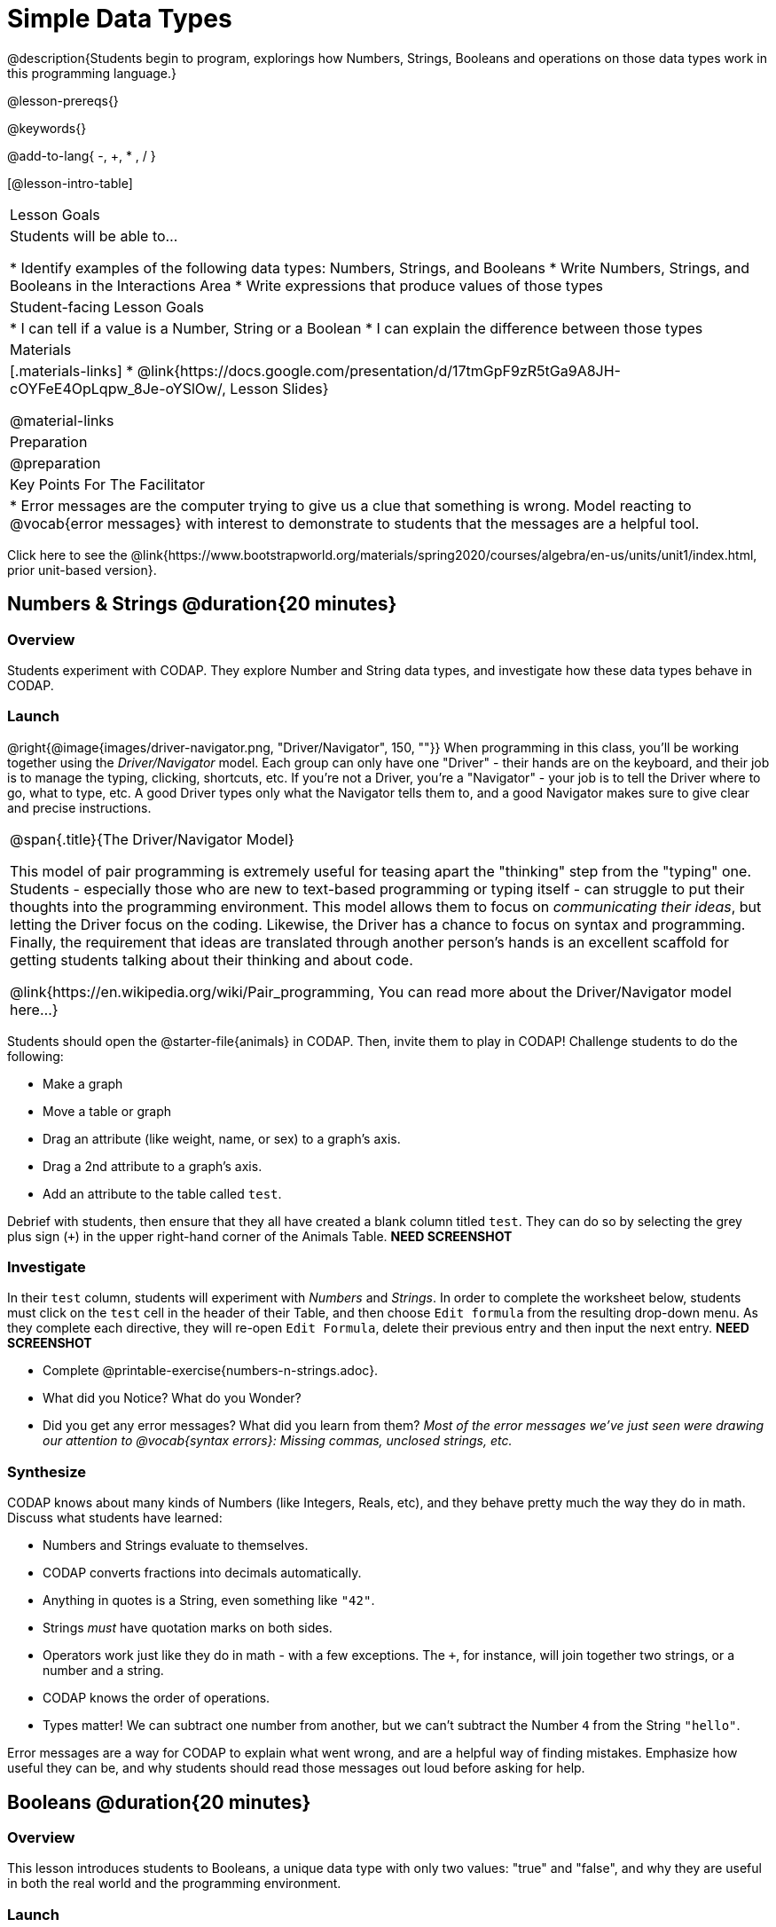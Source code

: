 = Simple Data Types

@description{Students begin to program, explorings how Numbers, Strings, Booleans and operations on those data types work in this programming language.}

@lesson-prereqs{}

@keywords{}

@add-to-lang{ -, +, * , / }

[@lesson-intro-table]
|===

| Lesson Goals
| Students will be able to...

* Identify examples of the following data types: Numbers, Strings, and Booleans
* Write Numbers, Strings, and Booleans in the Interactions Area
* Write expressions that produce values of those types

| Student-facing Lesson Goals
|

* I can tell if a value is a Number, String or a Boolean
* I can explain the difference between those types

| Materials
|[.materials-links]
* @link{https://docs.google.com/presentation/d/17tmGpF9zR5tGa9A8JH-cOYFeE4OpLqpw_8Je-oYSlOw/, Lesson Slides}

@material-links

| Preparation
|
@preparation


| Key Points For The Facilitator
|
* Error messages are the computer trying to give us a clue that something is wrong.  Model reacting to @vocab{error messages} with interest to demonstrate to students that the messages are a helpful tool.


|===

[.old-materials]
Click here to see the @link{https://www.bootstrapworld.org/materials/spring2020/courses/algebra/en-us/units/unit1/index.html, prior unit-based version}.

== Numbers & Strings @duration{20 minutes}

=== Overview
Students experiment with CODAP. They explore Number and String data types, and investigate how these data types behave in CODAP.

=== Launch

@right{@image{images/driver-navigator.png, "Driver/Navigator", 150, ""}}
When programming in this class, you'll be working together using the _Driver/Navigator_ model. Each group can only have one "Driver" - their hands are on the keyboard, and their job is to manage the typing, clicking, shortcuts, etc. If you're not a Driver, you're a "Navigator" - your job is to tell the Driver where to go, what to type, etc. A good Driver types only what the Navigator tells them to, and a good Navigator makes sure to give clear and precise instructions.

[.strategy-box, cols="1", grid="none", stripes="none"]
|===

|
@span{.title}{The Driver/Navigator Model}

This model of pair programming is extremely useful for teasing apart the "thinking" step from the "typing" one. Students - especially those who are new to text-based programming or typing itself - can struggle to put their thoughts into the programming environment. This model allows them to focus on _communicating their ideas_, but letting the Driver focus on the coding. Likewise, the Driver has a chance to focus on syntax and programming. Finally, the requirement that ideas are translated through another person's hands is an excellent scaffold for getting students talking about their thinking and about code.

@link{https://en.wikipedia.org/wiki/Pair_programming, You can read more about the Driver/Navigator model here...}
|===

Students should open the @starter-file{animals} in CODAP. Then, invite them to play in CODAP! Challenge students to do the following:

[.lesson-instruction]
--
- Make a graph
- Move a table or graph
- Drag an attribute (like weight, name, or sex) to a graph's axis.
- Drag a 2nd attribute to a graph's axis.
- Add an attribute to the table called `test`.
--

Debrief with students, then ensure that they all have created a blank column titled `test`. They can do so by selecting the grey plus sign (`+`) in the upper right-hand corner of the Animals Table. *NEED SCREENSHOT*

=== Investigate

In their `test` column, students will experiment with _Numbers_ and _Strings_. In order to complete the worksheet below, students must click on the `test` cell in the header of their Table, and then choose `Edit formula` from the resulting drop-down menu. As they complete each directive, they will re-open `Edit Formula`, delete their previous entry and then input the next entry. *NEED SCREENSHOT*

[.lesson-instruction]
--
- Complete @printable-exercise{numbers-n-strings.adoc}.
- What did you Notice? What do you Wonder?
- Did you get any error messages? What did you learn from them? _Most of the error messages we've just seen were drawing our attention to @vocab{syntax errors}: Missing commas, unclosed strings, etc._
--

=== Synthesize
CODAP knows about many kinds of Numbers (like Integers, Reals, etc), and they behave pretty much the way they do in math. Discuss what students have learned:

- Numbers and Strings evaluate to themselves.
- CODAP converts fractions into decimals automatically.
- Anything in quotes is a String, even something like `"42"`.
- Strings _must_ have quotation marks on both sides.
- Operators work just like they do in math - with a few exceptions. The `+`, for instance, will join together two strings, or a number and a string.
- CODAP knows the order of operations.
- Types matter! We can subtract one number from another, but we can't subtract the Number `4` from the String `"hello"`.

Error messages are a way for CODAP to explain what went wrong, and are a helpful way of finding mistakes. Emphasize how useful they can be, and why students should read those messages out loud before asking for help.

== Booleans @duration{20 minutes}

=== Overview
This lesson introduces students to Booleans, a unique data type with only two values: "true" and "false", and why they are useful in both the real world and the programming environment.

=== Launch

[.lesson-instruction]
What's the answer: is 3 greater than 10?

Boolean-producing expressions are yes-or-no questions and will always evaluate to either `true` (“yes”) or `false` (“no”).  The ability to separate inputs into two categories is unique and quite useful!

For example, some rollercoasters with loops require passengers to be a minimum height to make sure that riders are safely held in place by the one-size-fits all harnesses. The gate keeper doesn't care exactly how tall you are, they just check whether you are as tall as the mark on the pole. If you are, you can ride, but they don't let people on the ride who are shorter than the mark because they can't keep them safe.  Similarly, when you log into your email, the computer asks for your password and checks whether it matches what's on file. If the match is `true` it takes you to your messages, but, if what you enter doesn't match, you get an error message instead.

[.lesson-instruction]
Brainstorm other scenarios where Booleans are useful in and out of the programming environment.

=== Investigate
[.lesson-instruction]
--
In pairs, students complete @printable-exercise{pages/booleans.adoc}, making predictions about what a variety of Boolean expressions will return and testing them in the editor.
--

=== Synthesize
Debrief student answers as a class.

[.lesson-instruction]
What sets Booleans apart from other data types?

== Applying Expressions @duration{10 minutes}

=== Overview
Students learn how to apply expressions in CODAP, reinforcing concepts from standard Algebra.

=== Launch
Students know about Numbers, Strings, Booleans and Operators -- all of which behave just like they do in math. But what about expressions? Students may remember expressions from algebra: @math{x + 4}.

[.lesson-instruction]
--
On the board:

- If @math{x = 2}, what will the expression @math{x + 4} evaluate to? What if @math{x = 20}?
- The values we plug in are the expressions @vocab{arguments}. How many arguments does @math{x + 4} expect? _1_
--

@vocab{Arguments} (or "inputs") are the values passed into an expression. This is different from @vocab{variables}, which are the placeholders that get _replaced_ with input values! CODAP has lots of built-in expressions, which we can use to play with our dataset.

In their `test` column, have students type `sqrt(16)`.

[.lesson-instruction]
--
- How many arguments does the `sqrt(x)` expect? _1_
- What type of argument does the expression expect? _Number_
- Does `sqrt` produce a Number? String? Boolean? _Number_
- What did the expression evaluate to? _4_
--

But what happens if we apply `sqrt` to an _attribute_, rather than a number?

[.lesson-instruction]
--
- Enter `sqrt(Weight)`
- What do you observe?
- How about `sqrt(Legs)`?
- What happens when we enter `sqrt(Name)`?
--

Have students type `stringLength("rainbow")` into the interactions area and hit `Enter`. Next try `stringLength(Name)`.

[.lesson-instruction]
--
- What is the name of this function? _stringLength_
- How many arguments does `stringLength` expect? _1_
- What type of argument does the `stringLength` expect? _String_
- What does the expression evaluate to? _7_
- Does the `stringLength` produce a Number? String? Boolean? _Number_
--

=== Investigation

[.lesson-instruction]
--
- Create a column called `age-next-year` that uses an expression to add one year to each animal’s age.
- Create a column called `rounded-weight` that uses an expression to give the weight of each animal rounded to the nearest whole number.
- Create a column called `old` that uses an expression to indicate which animals are  over 5 years old.
--



=== Synthesize
Debrief the activity with the class.

[.lesson-instruction]
--
- Think about the new columns you created using expression. How did the input of the expression relate to the output?
- What kind of error messages did you encounter, if any?

--
